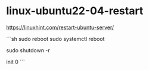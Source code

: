 * linux-ubuntu22-04-restart
:PROPERTIES:
:CUSTOM_ID: linux-ubuntu22-04-restart
:END:
[[https://linuxhint.com/restart-ubuntu-server/]]

```sh sudo reboot sudo systemctl reboot

sudo shutdown -r

init 0 ```
